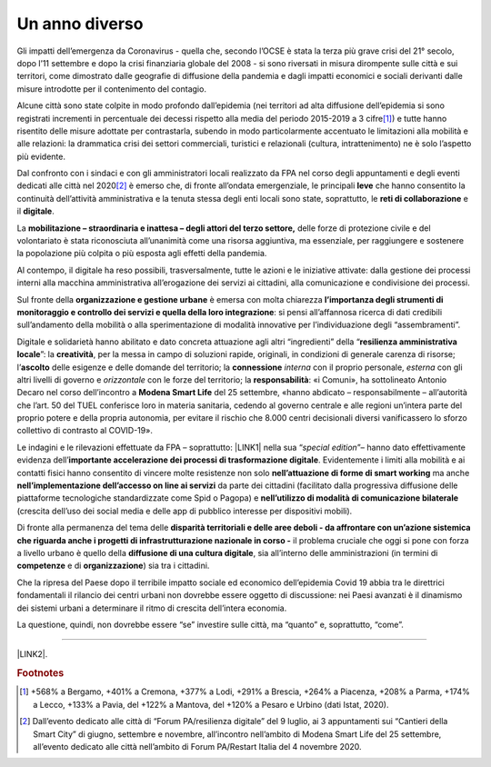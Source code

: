 
.. _h6a6b3f1c87e702d41227c122b68638:

Un anno diverso
###############

Gli impatti dell’emergenza da Coronavirus - quella che, secondo l’OCSE è stata la terza più grave crisi del 21° secolo, dopo l’11 settembre e dopo la crisi finanziaria globale del 2008 - si sono riversati in misura dirompente sulle città e sui territori, come dimostrato dalle geografie di diffusione della pandemia e dagli impatti economici e sociali derivanti dalle misure introdotte per il contenimento del contagio.

Alcune città sono state colpite in modo profondo dall’epidemia (nei territori ad alta diffusione dell’epidemia si sono registrati incrementi in percentuale dei decessi rispetto alla media del periodo 2015-2019 a 3 cifre\ [#F1]_\ ) e tutte hanno risentito delle misure adottate per contrastarla, subendo in modo particolarmente accentuato le limitazioni alla mobilità e alle relazioni: la drammatica crisi dei settori commerciali, turistici e relazionali (cultura, intrattenimento) ne è solo l’aspetto più evidente.

Dal confronto con i sindaci e con gli amministratori locali realizzato da FPA nel corso degli appuntamenti e degli eventi dedicati alle città nel 2020\ [#F2]_\  è emerso che, di fronte all’ondata emergenziale, le principali \ |STYLE0|\  che hanno consentito la continuità dell’attività amministrativa e la tenuta stessa degli enti locali sono state, soprattutto, le \ |STYLE1|\  e il \ |STYLE2|\ .

La \ |STYLE3|\  delle forze di protezione civile e del volontariato è stata riconosciuta all’unanimità come una risorsa aggiuntiva, ma essenziale, per raggiungere e sostenere la popolazione più colpita o più esposta agli effetti della pandemia.

Al contempo, il digitale ha reso possibili, trasversalmente, tutte le azioni e le iniziative attivate: dalla gestione dei processi interni alla macchina amministrativa all’erogazione dei servizi ai cittadini, alla comunicazione e condivisione dei processi.

Sul fronte della \ |STYLE4|\  è emersa con molta chiarezza \ |STYLE5|\ : si pensi all’affannosa ricerca di dati credibili sull’andamento della mobilità o alla sperimentazione di modalità innovative per l’individuazione degli “assembramenti”.

Digitale e solidarietà hanno abilitato e dato concreta attuazione agli altri “ingredienti” della “\ |STYLE6|\ ”: la \ |STYLE7|\ , per la messa in campo di soluzioni rapide, originali, in condizioni di generale carenza di risorse; l’\ |STYLE8|\  delle esigenze e delle domande del territorio; la \ |STYLE9|\  \ |STYLE10|\  con il proprio personale, \ |STYLE11|\  con gli altri livelli di governo e \ |STYLE12|\  con le forze del territorio; la \ |STYLE13|\ : «i Comuni», ha sottolineato Antonio Decaro nel corso dell’incontro a \ |STYLE14|\  del 25 settembre, «hanno abdicato – responsabilmente – all’autorità che l’art. 50 del TUEL conferisce loro in materia sanitaria, cedendo al governo centrale e alle regioni un’intera parte del proprio potere e della propria autonomia, per evitare il rischio che 8.000 centri decisionali diversi vanificassero lo sforzo collettivo di contrasto al COVID-19».

Le indagini e le rilevazioni effettuate da FPA – soprattutto: \ |LINK1|\  nella sua “\ |STYLE15|\ ”– hanno dato effettivamente evidenza dell’\ |STYLE16|\ . Evidentemente i limiti alla mobilità e ai contatti fisici hanno consentito di vincere molte resistenze non solo \ |STYLE17|\  ma anche \ |STYLE18|\  da parte dei cittadini (facilitato dalla progressiva diffusione delle piattaforme tecnologiche standardizzate come Spid o Pagopa) e \ |STYLE19|\  (crescita dell’uso dei social media e delle app di pubblico interesse per dispositivi mobili). 

Di fronte alla permanenza del tema delle \ |STYLE20|\  il problema cruciale che oggi si pone con forza a livello urbano è quello della \ |STYLE21|\ , sia all’interno delle amministrazioni (in termini di \ |STYLE22|\  e di \ |STYLE23|\ ) sia tra i cittadini.

Che la ripresa del Paese dopo il terribile impatto sociale ed economico dell’epidemia Covid 19 abbia tra le direttrici fondamentali il rilancio dei centri urbani non dovrebbe essere oggetto di discussione: nei Paesi avanzati è il dinamismo dei sistemi urbani a determinare il ritmo di crescita dell’intera economia. 

La questione, quindi, non dovrebbe essere “se” investire sulle città, ma “quanto” e, soprattutto, “come”.

--------

\ |LINK2|\ .

.. bottom of content


.. |STYLE0| replace:: **leve**

.. |STYLE1| replace:: **reti di collaborazione**

.. |STYLE2| replace:: **digitale**

.. |STYLE3| replace:: **mobilitazione – straordinaria e inattesa – degli attori del terzo settore,**

.. |STYLE4| replace:: **organizzazione e gestione urbane**

.. |STYLE5| replace:: **l’importanza degli strumenti di monitoraggio e controllo dei servizi e quella della loro integrazione**

.. |STYLE6| replace:: **resilienza amministrativa locale**

.. |STYLE7| replace:: **creatività**

.. |STYLE8| replace:: **ascolto**

.. |STYLE9| replace:: **connessione**

.. |STYLE10| replace:: *interna*

.. |STYLE11| replace:: *esterna*

.. |STYLE12| replace:: *orizzontale*

.. |STYLE13| replace:: **responsabilità**

.. |STYLE14| replace:: **Modena Smart Life**

.. |STYLE15| replace:: *special edition*

.. |STYLE16| replace:: **importante accelerazione dei processi di trasformazione digitale**

.. |STYLE17| replace:: **nell’attuazione di forme di smart working**

.. |STYLE18| replace:: **nell’implementazione dell’accesso on line ai servizi**

.. |STYLE19| replace:: **nell’utilizzo di modalità di comunicazione bilaterale**

.. |STYLE20| replace:: **disparità territoriali e delle aree deboli - da affrontare con un’azione sistemica che riguarda anche i progetti di infrastrutturazione nazionale in corso -**

.. |STYLE21| replace:: **diffusione di una cultura digitale**

.. |STYLE22| replace:: **competenze**

.. |STYLE23| replace:: **organizzazione**


.. |LINK1| raw:: html

    <a href="https://convegni2020.eventifpa.it/it/event-details/?id=9765" target="_blank">ICity Rank 2020</a>

.. |LINK2| raw:: html

    <a href="https://hypothes.is/stream.rss?uri=https://libro-bianco-cantiere-smartcity-fpa-2020.readthedocs.io/it/latest/1.Capitolo.html" target="_blank">Flusso XML dei commenti su questa pagina</a>



.. rubric:: Footnotes

.. [#f1]  +568% a Bergamo, +401% a Cremona, +377% a Lodi, +291% a Brescia, +264% a Piacenza, +208% a Parma, +174% a Lecco, +133% a Pavia, del +122% a Mantova, del +120% a Pesaro e Urbino (dati Istat, 2020).
.. [#f2]  Dall’evento dedicato alle città di “Forum PA/resilienza digitale” del 9 luglio, ai 3 appuntamenti sui “Cantieri della Smart City” di giugno, settembre e novembre, all’incontro nell’ambito di Modena Smart Life del 25 settembre, all’evento dedicato alle città nell’ambito di Forum PA/Restart Italia del 4 novembre 2020.
